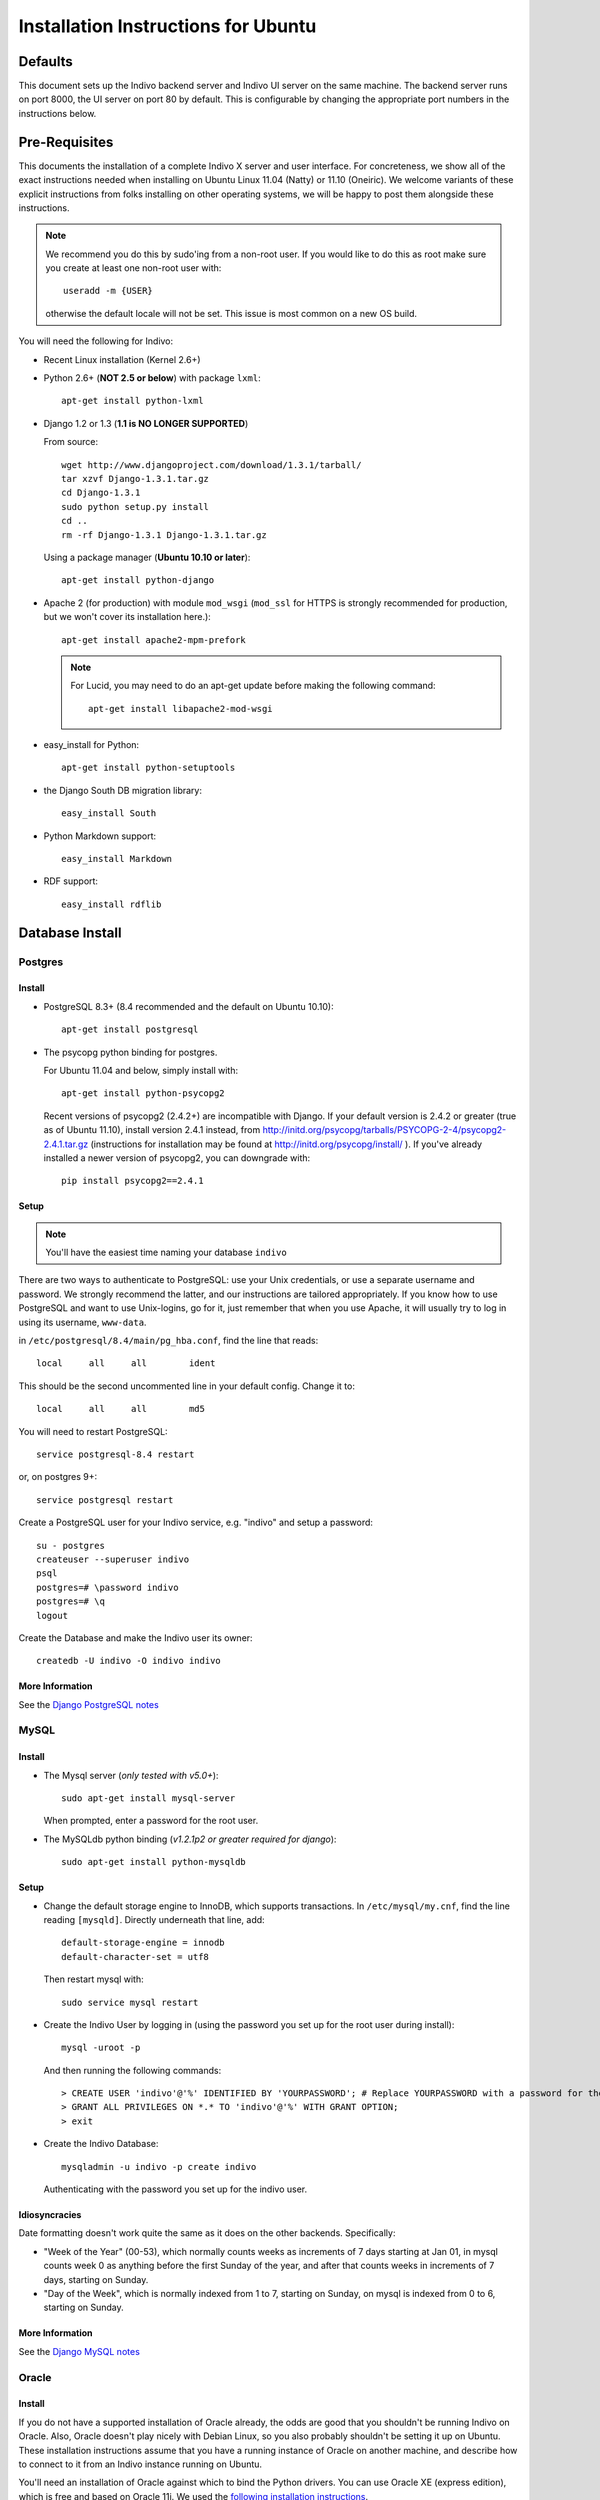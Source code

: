 Installation Instructions for Ubuntu
====================================

Defaults
--------

This document sets up the Indivo backend server and Indivo UI server on the same machine. The backend server runs on port 8000, the UI server on port 80 by default. This is configurable by changing the appropriate port numbers in the instructions below.

Pre-Requisites
--------------

This documents the installation of a complete Indivo X server and user interface. For concreteness, we show all of the exact instructions needed when installing on Ubuntu Linux 11.04 (Natty) or 11.10 (Oneiric). We welcome variants of these explicit instructions from folks installing on other operating systems, we will be happy to post them alongside these instructions.

.. note::

	We recommend you do this by sudo'ing from a non-root user.  If you would like to do this as root make sure you create at least one non-root user with::

		useradd -m {USER}
	
	otherwise the default locale will not be set.  This issue is most common on a new OS build.

You will need the following for Indivo:

* Recent Linux installation (Kernel 2.6+)

* Python 2.6+ (**NOT 2.5 or below**) with package ``lxml``::

	apt-get install python-lxml

* Django 1.2 or 1.3 (**1.1 is NO LONGER SUPPORTED**)

  From source::
	
		wget http://www.djangoproject.com/download/1.3.1/tarball/
		tar xzvf Django-1.3.1.tar.gz
		cd Django-1.3.1
		sudo python setup.py install
		cd ..
		rm -rf Django-1.3.1 Django-1.3.1.tar.gz

  Using a package manager (**Ubuntu 10.10 or later**)::

		apt-get install python-django

* Apache 2 (for production) with module ``mod_wsgi`` (``mod_ssl`` for HTTPS is strongly recommended for production, but we won't cover its installation here.)::

		apt-get install apache2-mpm-prefork 

  .. note:: 
  	
  	For Lucid, you may need to do an apt-get update before making the following command::

		apt-get install libapache2-mod-wsgi

* easy_install for Python::
 
	apt-get install python-setuptools

* the Django South DB migration library::

	easy_install South 

* Python Markdown support::

	easy_install Markdown

* RDF support::

	easy_install rdflib

Database Install
----------------

Postgres
^^^^^^^^

Install
"""""""

* PostgreSQL 8.3+ (8.4 recommended and the default on Ubuntu 10.10)::

	apt-get install postgresql

* The psycopg python binding for postgres.
  
  For Ubuntu 11.04 and below, simply install with::

	apt-get install python-psycopg2

  Recent versions of psycopg2 (2.4.2+) are incompatible with Django. If your 
  default version is 2.4.2 or greater (true as of Ubuntu 11.10), install version 
  2.4.1 instead, from http://initd.org/psycopg/tarballs/PSYCOPG-2-4/psycopg2-2.4.1.tar.gz 
  (instructions for installation may be found at http://initd.org/psycopg/install/ ). 
  If you've already installed a newer version of psycopg2, you can downgrade with::

		pip install psycopg2==2.4.1


Setup
"""""

.. note:: 

	You'll have the easiest time naming your database ``indivo``

There are two ways to authenticate to PostgreSQL: use your Unix credentials, or use a separate username and password. 
We strongly recommend the latter, and our instructions are tailored appropriately. If you know how to use PostgreSQL 
and want to use Unix-logins, go for it, just remember that when you use Apache, it will usually try to log in using its 
username, ``www-data``.

in ``/etc/postgresql/8.4/main/pg_hba.conf``, find the line that reads::

	local     all     all        ident

This should be the second uncommented line in your default config. Change it to::

	local     all     all        md5

You will need to restart PostgreSQL::

	service postgresql-8.4 restart

or, on postgres  9+::

	service postgresql restart

Create a PostgreSQL user for your Indivo service, e.g. "indivo" and setup a password::

	su - postgres
	createuser --superuser indivo
	psql
	postgres=# \password indivo
	postgres=# \q
	logout

Create the Database and make the Indivo user its owner::

	createdb -U indivo -O indivo indivo

More Information
""""""""""""""""

See the `Django PostgreSQL notes <https://docs.djangoproject.com/en/1.3/ref/databases/#postgresql-notes>`_

MySQL
^^^^^

Install
"""""""

* The Mysql server (*only tested with v5.0+*)::
	
	sudo apt-get install mysql-server
	
  When prompted, enter a password for the root user.

* The MySQLdb python binding (*v1.2.1p2 or greater required for django*)::

	sudo apt-get install python-mysqldb

Setup
"""""

* Change the default storage engine to InnoDB, which supports transactions. In ``/etc/mysql/my.cnf``, find the line reading ``[mysqld]``. Directly underneath that line, add::

	default-storage-engine = innodb
	default-character-set = utf8

  Then restart mysql with::

	sudo service mysql restart

* Create the Indivo User by logging in (using the password you set up for the root user during install)::
	
	mysql -uroot -p
	
  And then running the following commands::

	> CREATE USER 'indivo'@'%' IDENTIFIED BY 'YOURPASSWORD'; # Replace YOURPASSWORD with a password for the new user
	> GRANT ALL PRIVILEGES ON *.* TO 'indivo'@'%' WITH GRANT OPTION;
	> exit

* Create the Indivo Database::
	
	mysqladmin -u indivo -p create indivo
	
  Authenticating with the password you set up for the indivo user.

Idiosyncracies
""""""""""""""

Date formatting doesn't work quite the same as it does on the other backends. Specifically:

* "Week of the Year" (00-53), which normally counts weeks as increments of 7 days starting at Jan 01, in mysql counts week 0 as anything before the first Sunday of the year, and after that counts weeks in increments of 7 days, starting on Sunday.
* "Day of the Week", which is normally indexed from 1 to 7, starting on Sunday, on mysql is indexed from 0 to 6, starting on Sunday.

More Information
""""""""""""""""

See the `Django MySQL notes <https://docs.djangoproject.com/en/1.3/ref/databases/#mysql-notes>`_

Oracle
^^^^^^

Install
"""""""

If you do not have a supported installation of Oracle already, the odds are good that you shouldn't be running Indivo on Oracle. Also, Oracle doesn't play nicely with Debian Linux, so you also probably shouldn't be setting it up on Ubuntu. These installation instructions assume that you have a running instance of Oracle on another machine, and describe how to connect to it from an Indivo instance running on Ubuntu.

You'll need an installation of Oracle against which to bind the Python drivers. You can use Oracle XE (express edition), which is free and based on Oracle 11i. We used the `following installation instructions <http://www.cyberciti.biz/faq/howto-install-linux-oracle-database-xe-server/>`_. 

.. note::

	These instructions only work for 32-bit Linux. For 64-bit versions, Oracle doesn't offer a solution.

Get the Python Oracle driver, `cx_Oracle <http://cx-oracle.sourceforge.net/>`_, with installation instructions `explained here <http://catherinedevlin.blogspot.com/2008/06/cxoracle-and-oracle-xe-on-ubuntu.html>`_.

Setup
"""""
Set up your Oracle user on the remote system. From the Django docs, you'll need to insure that you have access to your Oracle instance as a user with the following privileges:

* CREATE TABLE
* CREATE SEQUENCE
* CREATE PROCEDURE
* CREATE TRIGGER

To run Indivo's test suite, the user needs these additional privileges:

* CREATE USER
* DROP USER
* CREATE TABLESPACE
* DROP TABLESPACE
* CONNECT WITH ADMIN OPTION
* RESOURCE WITH ADMIN OPTION

Make sure your environment variables are set properly as described in the install instructions for cx_Oracle. Importantly:

* set ``ORACLE_HOME`` to the home directory for oracle, ``/usr/lib/oracle/xe/app/oracle/product/10.2.0/server/`` by default
* set ``LD_LIBRARY_PATH`` to ``$ORACLE_HOME/lib``
* add ``$ORACLE_HOME/bin`` to your ``$PATH`` variable.

If you intend on running Indivo on Apache, the Apache user will also need access to these environment variables. You can set this up by editing ``/etc/apache2/envvars`` and adding the above variable declarations.

Test that cx_Oracle has been installed. If the following command exits silently, your setup is correct::

	python -c "import cx_Oracle"

More Information
"""""""""""""""" 

See the `Django Oracle notes <https://docs.djangoproject.com/en/1.3/ref/databases/#oracle-notes>`_

Indivo Server
-------------

Get the Code
^^^^^^^^^^^^

From A Packaged Release
"""""""""""""""""""""""

* Download the latest release of Indivo X and untar into ``indivo_server/``. Do not change this directory name--it will break the django settings file.

From Github
"""""""""""

* From the commandline, run::

	cd /desired/install/directory
	git clone --recursive git://github.com/chb/indivo_server.git

* If you want to run the bleeding edge version of Indivo, you're done. If you want to use an official release, you can list releases with::

	git tag -n1
	
  and checkout your desired release and update its submodules with::
  
	git checkout {TAGNAME}
	git submodule update
	
where tagname might be (i.e., for version 2.0) ``v2.0.0``.

Configuration
^^^^^^^^^^^^^

Copy ``settings.py.default`` to ``settings.py``, and open it up. Make sure to look at the 'Required Setup' settings, and examine 'Advanced Setup' if you are interested. As an absolute minimum, update the following:

* set ``SECRET_KEY`` to a unique value, and don't share it with anybody
* set ``APP_HOME`` to the complete path to the location where you've installed ``indivo_server``, e.g. ``/web/indivo_server``
* set ``SITE_URL_PREFIX`` to the URL where your server is running, including port number e.g. ``https://pchr.acme.com:8443``
* Database Settings: Edit the 'default' database under ``DATABASES``, and:

  * set ``ENGINE`` to the database backend you are using, prefixed by 'django.db.backends.'. Available options are 'postgresql_psycopg2', 'mysql', and 'oracle'.
  * set ``NAME`` to the name you would like to use for your database. If you followed the database setup instructions above, you should leave this as 'indivo'.
  * set ``USER`` to the username you chose, in this documentation ``indivo``, and set ``PASSWORD`` accordingly.
  * If your database is located on another machine, set ``HOST`` and ``PORT`` appropriately.
  * If you are running Oracle, see https://docs.djangoproject.com/en/1.2/ref/databases/#id11 for how to configure the database settings.
  
* set the ``SEND_MAIL`` parameter to True or False depending on whether you want emails actually being sent.
* set the ``EMAIL_*`` parameters appropriately for sending out emails.
* Under ``utils/`` copy ``indivo_data.xml.default`` to ``indivo_data.xml`` and edit accordingly.  

  .. note::
  
	  Make sure to do this step before resetting the database

Resetting the Database
^^^^^^^^^^^^^^^^^^^^^^

* On postgres or mysql from your base install directory::

	python utils/reset.py 

* On other database backends, we don't yet have reset scripts. You can reset Indivo by:

  * Flushing the database:: 

		python manage.py flush
  	
  * Telling South that the database is actually in the correct state after migration::

		python manage.py migrate --fake
		
  * Importing the initial Indivo data::

		python utils/importer.py -v
		
  * Loading Coding Systems (optional)::

		python load_codingsystems.py

You must run ``reset.py`` or ``utils/importer.py`` before the accounts and applications you set up in indivo_data.xml exist.

.. _coding-systems-install:

Coding Systems
^^^^^^^^^^^^^^

TODO
Indivo uses SNOMED CT for problem coding, HL7v3 for immunization coding, and LOINC for lab coding. Medication coding will likely use RxNorm. In most cases, the license on these coding systems does **not** allow us to redistribute these codes with Indivo. We don't like this. We wish we had truly free coding systems for health. We've told the folks at the National Library of Medicine as much. But there's not much we can do about this for now.

What we've done is make it easy for you to load coding systems into Indivo if you can get them independently. Get the HL7 v3 codes from hl7.org, get the SNOMED CT dataset from UMLS. You should see "|"-separated files. Examples of how these files are formatted can be found in ``codingsystems/data/sample``. Once you've downloaded these files independently from the coding system agencies, copy them to:

* ``codingsystems/data/complete/SNOMEDCT_CORE_SUBSET_200911_utf8.txt``
* ``codingsystems/data/complete/HL7_V3_VACCINES.txt``
* ``codingsystems/data/complete/LOINCDB.txt``

Once that's done, assuming you've installed everything in ``/web/indivo_server``, you can run::

	utils/reset.sh.py -c

and have everything loaded properly.

See more info on codingsystems and where to find the data files [TODO](www.junk.com).

Database Cleanup
^^^^^^^^^^^^^^^^
Each request made against Indivo Server generates some oauth-related data that is stored in the database for security reasons (for example, session tokens are stored whenever a user logs in, and oAuth Nonces are stored for every request). This data is only relevant for a certain duration (i.e., the length of a web session), after which point it becomes needless clutter in the database. In order to remove all such clutter, from ``APP_HOME`` run::

	python manage.py cleanup_old_tokens

This command should be set up to run as a cron job, and should be run regularly to make sure the size of the database doesn't get out of control (we recommend at least once a week, and more frequently for high traffic installations).

Testing Indivo Backend Server
^^^^^^^^^^^^^^^^^^^^^^^^^^^^^

Indivo uses the django-tests framework to provide some basic unit and API testing. If you want to make sure everything is setup properly before opening the server up to the network, running these tests is a good start. Django tests set up a clean test database for each run of the tests, so don't worry about your installation being corrupted. To run the Indivo tests, in ``APP_HOME`` run::

	python manage.py test indivo

Indivo UI Server
----------------

Get the Code
^^^^^^^^^^^^

From a Packaged Release
"""""""""""""""""""""""

* Download the latest release of Indivo X UI Server (see [TODO](www.junk.com)) and untar into ``indivo_ui_server/``. Do not change this directory name--it will break the django settings file.

From Github
"""""""""""

* From the commandline, run::

	cd /desired/install/directory
	git clone --recursive git://github.com/chb/indivo_ui_server.git

* If you want to run the bleeding edge version of Indivo, you're done. If you want to use an official release, you can list releases with::

	git tag -n1

  and checkout your desired release and update its submodules with::
  
	git checkout {TAGNAME}
	git submodule update
		
  where tagname might be (i.e., for Version 2.0) ``v2.0.0``

Configuration
^^^^^^^^^^^^^

* Copy ``settings.py.default`` to ``settings.py``, and update a few key parameters:

  * set ``SERVER_ROOT_DIR`` to the complete filesystem path to the location where you've installed ``indivo_ui_server``, e.g. ``/web/indivo_ui_server``, with no trailing slash.
  * set ``INDIVO_UI_SERVER_BASE`` to the URL at which your UI server will be accessible, e.g. ``http://localhost``, with no trailing slash.
  * set ``INDIVO_SERVER_LOCATION``, ``CONSUMER_KEY``, ``CONSUMER_SECRET`` appropriately to match the Indivo Server's location and chrome credentials (check ``indivo_server/utils/indivo_data.xml`` BEFORE you reset the database on the indivo_server end).
  * set ``SECRET_KEY`` to a unique value, and don't share it with anybody

Running Indivo
--------------

Django Development Servers
^^^^^^^^^^^^^^^^^^^^^^^^^^

The Django development servers are easy to run at the prompt.  The backend server can run on localhost in the configuration given above::

	cd /web/indivo_server/
	python manage.py runserver 8000

The UI server, if you want it accessible from another machine, needs to specify a hostname or IP address. If you want port 80, you need to be root of course::

	cd /web/indivo_ui_server/
	python manage.py runserver HOSTNAME:80

**IMPORTANTLY**, if you've installed Apache, you'll need to turn it off to run your UI server from the prompt::

	/etc/init.d/apache2 stop

Apache
^^^^^^

Assuming you installed Indivo Server and UI in ``/web``, the steps to getting Apache2 serving Indivo and its UI are:

* in ``/etc/apache2/sites-available/default``, add::

	<VirtualHost *:8000>
		ServerAdmin YOU@localhost
		ServerName localhost
		DocumentRoot /web/indivo_server
		Alias /static/ /web/indivo_server/static/
		EnableMMAP On
		EnableSendfile On
		LogLevel warn

		<Directory /web/indivo_server>
			Order deny,allow
			Allow from all
		</Directory>

		WSGIApplicationGroup %{GLOBAL}
		WSGIScriptAlias / /web/indivo_server/django.wsgi
		WSGIPassAuthorization On
	</VirtualHost>
	
	<VirtualHost *:80>
		ServerAdmin YOU@localhost
		ServerName localhost
		DocumentRoot /web/indivo_ui_server
		Alias /static/ /web/indivo_ui_server/ui/static/
		EnableMMAP On
		EnableSendfile On
		LogLevel warn

		<Directory /web/indivo_ui_server>
		 Order deny,allow
		 Allow from all
		</Directory>

		WSGIDaemonProcess indivo_ui user=www-data group=www-data processes=1 maximum-requests=500 threads=10
		WSGIScriptAlias / /web/indivo_ui_server/django.wsgi
		WSGIPassAuthorization On
	</VirtualHost>

  In our experience, using ``WSGIProcessGroup`` directive with a specific group (not global), even when it matches the ``WSGIDaemonProcess`` group name (i.e. indivo_ui), can cause a permission issue with reading the Unix socket. We will continue to investigate this issue. However, due to incompatibilities between the lxml package and mod_wsgi, it is necessary to set Indivo Server to the global ``WSGIProcessGroup`` instead of running daemons.

* Make sure ports.conf has::

		NameVirtualHost *:80
		Listen 80
		Listen 8000

* Make sure that www-data (or whoever is in ``/etc/apache2/envvars``) has access to ``indivo_server`` and ``indivo_ui_server`` AND can write to ``indivo_server/indivo.log`` and ``indivo_ui_server/sessions/*``, including the ``sessions/`` directory itself.

* Since you probably did a ``python manage.py syncdb``, you almost certainly want to just remove the current ``indivo.log`` before you move ahead.

* *Really*, have you checked this www-data permission issue? This will be the cause of all your problems if you don't check this carefully.

* Check your ``/etc/apache2/sites-enabled/000-default`` file again and make sure that your ``Alias /static/ `` lines match the above example exactly

* Restart Apache::

		service apache2 restart

What Next?
----------

You should be able to log in and add the default apps. These apps are **purposely** limited in functionality. May the best apps win.
